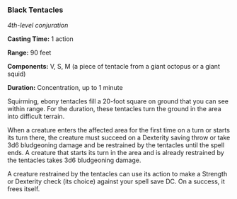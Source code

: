 *** Black Tentacles
:PROPERTIES:
:CUSTOM_ID: black-tentacles
:END:
/4th-level conjuration/

*Casting Time:* 1 action

*Range:* 90 feet

*Components:* V, S, M (a piece of tentacle from a giant octopus or a
giant squid)

*Duration:* Concentration, up to 1 minute

Squirming, ebony tentacles fill a 20-foot square on ground that you can
see within range. For the duration, these tentacles turn the ground in
the area into difficult terrain.

When a creature enters the affected area for the first time on a turn or
starts its turn there, the creature must succeed on a Dexterity saving
throw or take 3d6 bludgeoning damage and be restrained by the tentacles
until the spell ends. A creature that starts its turn in the area and is
already restrained by the tentacles takes 3d6 bludgeoning damage.

A creature restrained by the tentacles can use its action to make a
Strength or Dexterity check (its choice) against your spell save DC. On
a success, it frees itself.
